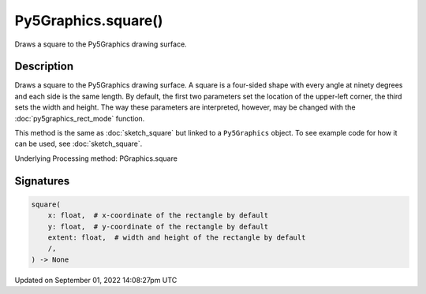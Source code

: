 Py5Graphics.square()
====================

Draws a square to the Py5Graphics drawing surface.

Description
-----------

Draws a square to the Py5Graphics drawing surface. A square is a four-sided shape with every angle at ninety degrees and each side is the same length. By default, the first two parameters set the location of the upper-left corner, the third sets the width and height. The way these parameters are interpreted, however, may be changed with the :doc:`py5graphics_rect_mode` function.

This method is the same as :doc:`sketch_square` but linked to a ``Py5Graphics`` object. To see example code for how it can be used, see :doc:`sketch_square`.

Underlying Processing method: PGraphics.square

Signatures
----------

.. code:: python

    square(
        x: float,  # x-coordinate of the rectangle by default
        y: float,  # y-coordinate of the rectangle by default
        extent: float,  # width and height of the rectangle by default
        /,
    ) -> None

Updated on September 01, 2022 14:08:27pm UTC


